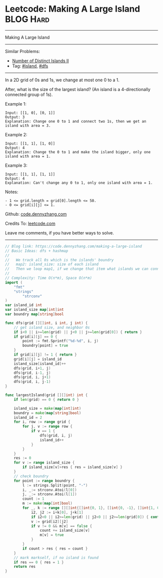 * Leetcode: Making A Large Island                                 :BLOG:Hard:
#+STARTUP: showeverything
#+OPTIONS: toc:nil \n:t ^:nil creator:nil d:nil
:PROPERTIES:
:type:     island, dfs
:END:
---------------------------------------------------------------------
Making A Large Island
---------------------------------------------------------------------
#+BEGIN_HTML
<a href="https://github.com/dennyzhang/code.dennyzhang.com/tree/master/problems/making-a-large-island"><img align="right" width="200" height="183" src="https://www.dennyzhang.com/wp-content/uploads/denny/watermark/github.png" /></a>
#+END_HTML
Similar Problems:
- [[https://code.dennyzhang.com/number-of-distinct-islands-ii][Number of Distinct Islands II]]
- Tag: [[https://code.dennyzhang.com/tag/island][#island]], [[https://code.dennyzhang.com/tag/dfs][#dfs]]
---------------------------------------------------------------------
In a 2D grid of 0s and 1s, we change at most one 0 to a 1.

After, what is the size of the largest island? (An island is a 4-directionally connected group of 1s).

Example 1:
#+BEGIN_EXAMPLE
Input: [[1, 0], [0, 1]]
Output: 3
Explanation: Change one 0 to 1 and connect two 1s, then we get an island with area = 3.
#+END_EXAMPLE

Example 2:
#+BEGIN_EXAMPLE
Input: [[1, 1], [1, 0]]
Output: 4
Explanation: Change the 0 to 1 and make the island bigger, only one island with area = 1.
#+END_EXAMPLE

Example 3:
#+BEGIN_EXAMPLE
Input: [[1, 1], [1, 1]]
Output: 4
Explanation: Can't change any 0 to 1, only one island with area = 1.
#+END_EXAMPLE
 
Notes:
#+BEGIN_EXAMPLE
- 1 <= grid.length = grid[0].length <= 50.
- 0 <= grid[i][j] <= 1.
#+END_EXAMPLE

Github: [[https://github.com/dennyzhang/code.dennyzhang.com/tree/master/problems/making-a-large-island][code.dennyzhang.com]]

Credits To: [[https://leetcode.com/problems/making-a-large-island/description/][leetcode.com]]

Leave me comments, if you have better ways to solve.
---------------------------------------------------------------------

#+BEGIN_SRC go
// Blog link: https://code.dennyzhang.com/making-a-large-island
// Basic Ideas: dfs + hashmap
//
//   We track all 0s which is the islands' boundry
//   map2: island_size: size of each island
//   Then we loop map1, if we change that item what islands we can connect together.
//
// Complexity: Time O(n*m), Space O(n*m)
import (
	"fmt"
	"strings"
        "strconv"
)
var island_id int
var island_size map[int]int
var boundry map[string]bool

func dfs(grid [][]int, i int, j int) {
    // get island size, and neighbor 0s
    if i<0 || i>=len(grid) || j<0 || j>=len(grid[0]) { return }
    if grid[i][j] == 0 {
        point := fmt.Sprintf("%d-%d", i, j)
        boundry[point] = true
    }
    if grid[i][j] != 1 { return }
    grid[i][j] = island_id
    island_size[island_id]++
    dfs(grid, i+1, j)
    dfs(grid, i-1, j)
    dfs(grid, i, j+1)
    dfs(grid, i, j-1)
}

func largestIsland(grid [][]int) int {
    if len(grid) == 0 { return 0 }

    island_size = make(map[int]int)
    boundry = make(map[string]bool)
    island_id = 2
    for i, row := range grid {
        for j, v := range row {
            if v == 1 {
                dfs(grid, i, j)
                island_id++
            }
        }
    }
    res := 0
    for v := range island_size {
        if island_size[v]>res { res = island_size[v] }
    }
    // check boundry
    for point := range boundry {
        l := strings.Split(point, "-")
        i, _:= strconv.Atoi(l[0])
        j, _:= strconv.Atoi(l[1])
        count := 1
        m := make(map[int]bool)
        for _, k := range [][]int{[]int{0, 1}, []int{0, -1}, []int{1, 0}, []int{-1, 0}} {
            i2, j2 := i+k[0], j+k[1]
            if i2<0 || i2>=len(grid) || j2<0 || j2>=len(grid[0]) { continue }
            v := grid[i2][j2]
            if v != 0 && m[v] == false {
                count += island_size[v]
                m[v] = true
            }
        }
        if count > res { res = count }
    }
    // mark markself, if no island is found
    if res == 0 { res = 1 }
    return res
}
#+END_SRC

#+BEGIN_HTML
<div style="overflow: hidden;">
<div style="float: left; padding: 5px"> <a href="https://www.linkedin.com/in/dennyzhang001"><img src="https://www.dennyzhang.com/wp-content/uploads/sns/linkedin.png" alt="linkedin" /></a></div>
<div style="float: left; padding: 5px"><a href="https://github.com/dennyzhang"><img src="https://www.dennyzhang.com/wp-content/uploads/sns/github.png" alt="github" /></a></div>
<div style="float: left; padding: 5px"><a href="https://www.dennyzhang.com/slack" target="_blank" rel="nofollow"><img src="https://slack.dennyzhang.com/badge.svg" alt="slack"/></a></div>
</div>
#+END_HTML
